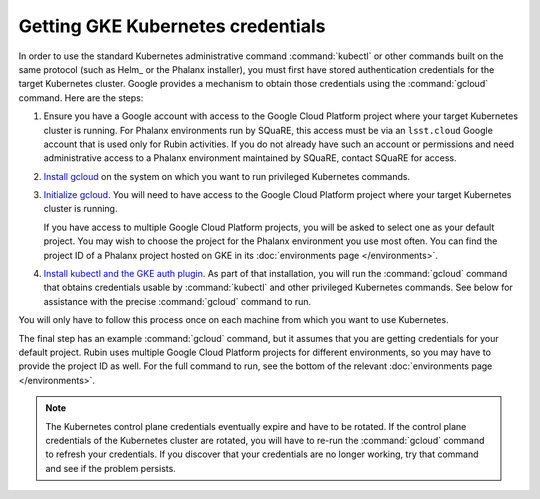 ##################################
Getting GKE Kubernetes credentials
##################################

In order to use the standard Kubernetes administrative command :command:`kubectl` or other commands built on the same protocol (such as Helm_ or the Phalanx installer), you must first have stored authentication credentials for the target Kubernetes cluster.
Google provides a mechanism to obtain those credentials using the :command:`gcloud` command.
Here are the steps:

#. Ensure you have a Google account with access to the Google Cloud Platform project where your target Kubernetes cluster is running.
   For Phalanx environments run by SQuaRE, this access must be via an ``lsst.cloud`` Google account that is used only for Rubin activities.
   If you do not already have such an account or permissions and need administrative access to a Phalanx environment maintained by SQuaRE, contact SQuaRE for access.

#. `Install gcloud <https://cloud.google.com/sdk/docs/install>`__ on the system on which you want to run privileged Kubernetes commands.

#. `Initialize gcloud <https://cloud.google.com/sdk/docs/initializing>`__.
   You will need to have access to the Google Cloud Platform project where your target Kubernetes cluster is running.

   If you have access to multiple Google Cloud Platform projects, you will be asked to select one as your default project.
   You may wish to choose the project for the Phalanx environment you use most often.
   You can find the project ID of a Phalanx project hosted on GKE in its :doc:`environments page </environments>`.

#. `Install kubectl and the GKE auth plugin <https://cloud.google.com/kubernetes-engine/docs/how-to/cluster-access-for-kubectl>`__.
   As part of that installation, you will run the :command:`gcloud` command that obtains credentials usable by :command:`kubectl` and other privileged Kubernetes commands.
   See below for assistance with the precise :command:`gcloud` command to run.

You will only have to follow this process once on each machine from which you want to use Kubernetes.

The final step has an example :command:`gcloud` command, but it assumes that you are getting credentials for your default project.
Rubin uses multiple Google Cloud Platform projects for different environments, so you may have to provide the project ID as well.
For the full command to run, see the bottom of the relevant :doc:`environments page </environments>`.

.. note::

   The Kubernetes control plane credentials eventually expire and have to be rotated.
   If the control plane credentials of the Kubernetes cluster are rotated, you will have to re-run the :command:`gcloud` command to refresh your credentials.
   If you discover that your credentials are no longer working, try that command and see if the problem persists.
